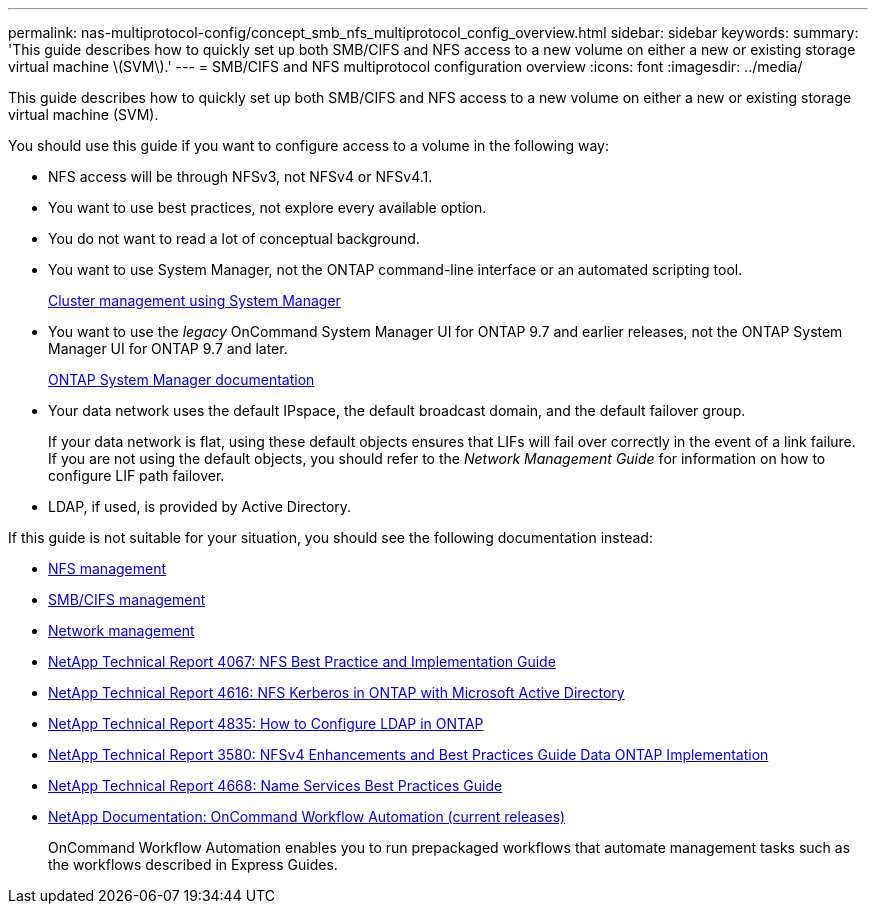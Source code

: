 ---
permalink: nas-multiprotocol-config/concept_smb_nfs_multiprotocol_config_overview.html
sidebar: sidebar
keywords:
summary: 'This guide describes how to quickly set up both SMB/CIFS and NFS access to a new volume on either a new or existing storage virtual machine \(SVM\).'
---
= SMB/CIFS and NFS multiprotocol configuration overview
:icons: font
:imagesdir: ../media/

[.lead]
This guide describes how to quickly set up both SMB/CIFS and NFS access to a new volume on either a new or existing storage virtual machine (SVM).

You should use this guide if you want to configure access to a volume in the following way:

* NFS access will be through NFSv3, not NFSv4 or NFSv4.1.
* You want to use best practices, not explore every available option.
* You do not want to read a lot of conceptual background.
* You want to use System Manager, not the ONTAP command-line interface or an automated scripting tool.
+
https://docs.netapp.com/ontap-9/topic/com.netapp.doc.onc-sm-help/GUID-DF04A607-30B0-4B98-99C8-CB065C64E670.html[Cluster management using System Manager]

* You want to use the _legacy_ OnCommand System Manager UI for ONTAP 9.7 and earlier releases, not the ONTAP System Manager UI for ONTAP 9.7 and later.
+
https://docs.netapp.com/us-en/ontap/[ONTAP System Manager documentation]

* Your data network uses the default IPspace, the default broadcast domain, and the default failover group.
+
If your data network is flat, using these default objects ensures that LIFs will fail over correctly in the event of a link failure. If you are not using the default objects, you should refer to the _Network Management Guide_ for information on how to configure LIF path failover.

* LDAP, if used, is provided by Active Directory.

If this guide is not suitable for your situation, you should see the following documentation instead:

* https://docs.netapp.com/ontap-9/topic/com.netapp.doc.cdot-famg-nfs/home.html[NFS management]
* http://docs.netapp.com/ontap-9/topic/com.netapp.doc.cdot-famg-cifs/home.html[SMB/CIFS management]
* https://docs.netapp.com/us-en/ontap/networking/index.html[Network management]
* http://www.netapp.com/us/media/tr-4067.pdf[NetApp Technical Report 4067: NFS Best Practice and Implementation Guide]
* https://www.netapp.com/pdf.html?item=/media/19384-tr-4616.pdf[NetApp Technical Report 4616: NFS Kerberos in ONTAP with Microsoft Active Directory]
* https://www.netapp.com/pdf.html?item=/media/19423-tr-4835.pdf[NetApp Technical Report 4835: How to Configure LDAP in ONTAP]
* http://www.netapp.com/us/media/tr-3580.pdf[NetApp Technical Report 3580: NFSv4 Enhancements and Best Practices Guide Data ONTAP Implementation]
* https://www.netapp.com/pdf.html?item=/media/16328-tr-4668pdf.pdf[NetApp Technical Report 4668: Name Services Best Practices Guide]
* http://mysupport.netapp.com/documentation/productlibrary/index.html?productID=61550[NetApp Documentation: OnCommand Workflow Automation (current releases)]
+
OnCommand Workflow Automation enables you to run prepackaged workflows that automate management tasks such as the workflows described in Express Guides.
